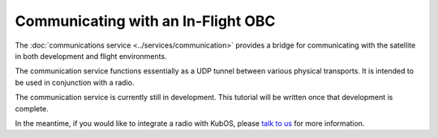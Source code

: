 Communicating with an In-Flight OBC
===================================

The :doc:`communications service <../services/communication>` provides a bridge for communicating
with the satellite in both development and flight environments.

The communication service functions essentially as a UDP tunnel between various
physical transports. It is intended to be used in conjunction with a radio.

The communication service is currently still in development.
This tutorial will be written once that development is complete.

In the meantime, if you would like to integrate a radio with KubOS, please `talk to us <https://slack.kubos.co/>`__
for more information.